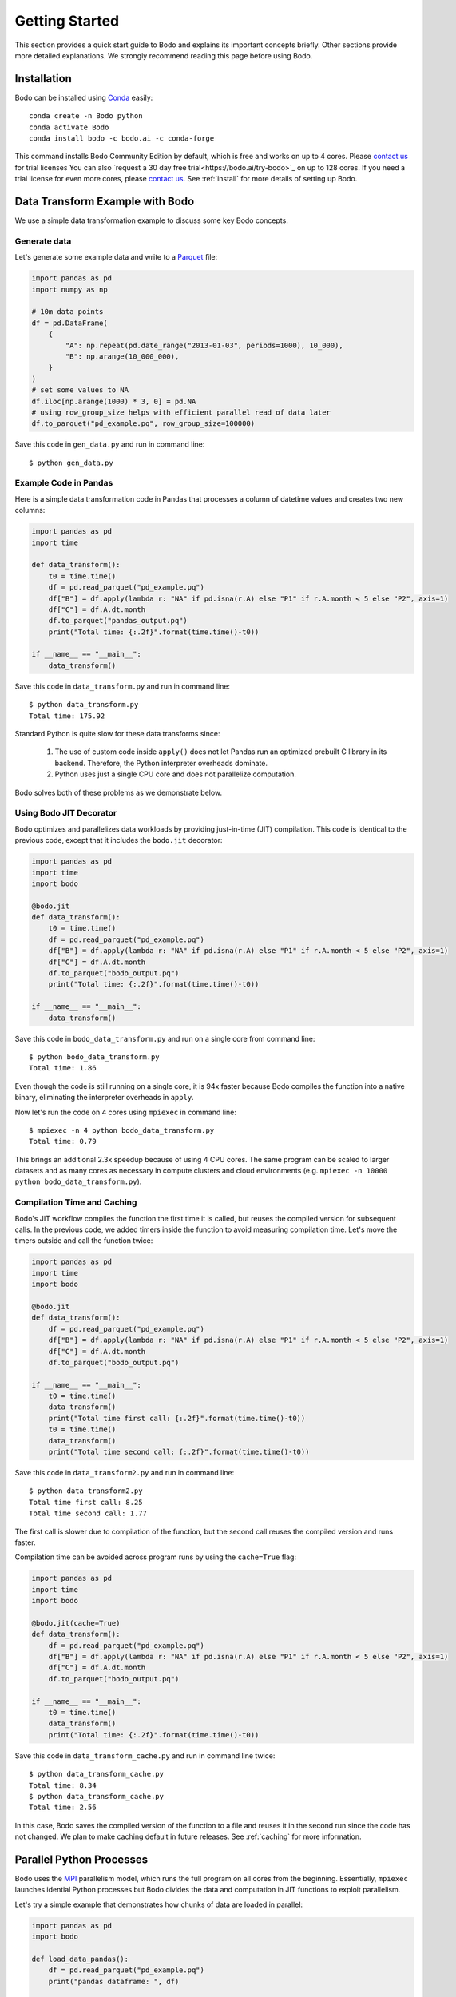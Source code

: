 Getting Started
===============

This section provides a quick start guide to Bodo
and explains its important concepts briefly.
Other sections provide more detailed explanations.
We strongly recommend reading this page before
using Bodo.


Installation
------------

Bodo can be installed using `Conda <https://docs.conda.io>`_ easily::

    conda create -n Bodo python
    conda activate Bodo
    conda install bodo -c bodo.ai -c conda-forge

This command installs Bodo Community Edition by default, which is free and
works on up to 4 cores. Please `contact us <https://bodo.ai/contact/>`_ for trial licenses
You can also `request a 30 day free trial<https://bodo.ai/try-bodo>`_ on up to 128 cores. If you need a trial license for even more cores, please `contact us <https://bodo.ai/contact/>`_. 
See :ref:`install` for more details of setting up Bodo.


Data Transform Example with Bodo
--------------------------------

We use a simple data transformation example to
discuss some key Bodo concepts.

Generate data
~~~~~~~~~~~~~

Let's generate some example data and write to a `Parquet <http://parquet.apache.org/>`_ file:

.. code:: ipython3

    import pandas as pd
    import numpy as np

    # 10m data points
    df = pd.DataFrame(
        {
            "A": np.repeat(pd.date_range("2013-01-03", periods=1000), 10_000),
            "B": np.arange(10_000_000),
        }
    )
    # set some values to NA
    df.iloc[np.arange(1000) * 3, 0] = pd.NA
    # using row_group_size helps with efficient parallel read of data later
    df.to_parquet("pd_example.pq", row_group_size=100000)

Save this code in ``gen_data.py`` and run in command line::

    $ python gen_data.py


Example Code in Pandas
~~~~~~~~~~~~~~~~~~~~~~

Here is a simple data transformation code in Pandas that processes a column of datetime values
and creates two new columns:


.. code:: ipython3

    import pandas as pd
    import time
    
    def data_transform():
        t0 = time.time()
        df = pd.read_parquet("pd_example.pq")
        df["B"] = df.apply(lambda r: "NA" if pd.isna(r.A) else "P1" if r.A.month < 5 else "P2", axis=1)
        df["C"] = df.A.dt.month
        df.to_parquet("pandas_output.pq")
        print("Total time: {:.2f}".format(time.time()-t0))

    if __name__ == "__main__":
        data_transform()


Save this code in ``data_transform.py`` and run in command line::

    $ python data_transform.py
    Total time: 175.92

Standard Python is quite slow for these data transforms since:

    1. The use of custom code inside ``apply()`` does not let Pandas run an optimized prebuilt C library in its backend. Therefore, the Python interpreter overheads dominate.
    2. Python uses just a single CPU core and does not parallelize computation.

Bodo solves both of these problems as we demonstrate below.


Using Bodo JIT Decorator
~~~~~~~~~~~~~~~~~~~~~~~~

Bodo optimizes and parallelizes data workloads by providing just-in-time (JIT)
compilation.
This code is identical to the previous code,
except that it includes the ``bodo.jit`` decorator:

.. code:: ipython3

    import pandas as pd
    import time
    import bodo
    
    @bodo.jit
    def data_transform():
        t0 = time.time()
        df = pd.read_parquet("pd_example.pq")
        df["B"] = df.apply(lambda r: "NA" if pd.isna(r.A) else "P1" if r.A.month < 5 else "P2", axis=1)
        df["C"] = df.A.dt.month
        df.to_parquet("bodo_output.pq")
        print("Total time: {:.2f}".format(time.time()-t0))

    if __name__ == "__main__":
        data_transform()


Save this code in ``bodo_data_transform.py`` and run on a single core from command line::

    $ python bodo_data_transform.py
    Total time: 1.86

Even though the code is still running on a single core, it is 94x faster
because Bodo compiles the function into a native binary, eliminating
the interpreter overheads in ``apply``.

Now let's run the code on 4 cores using ``mpiexec`` in command line::

    $ mpiexec -n 4 python bodo_data_transform.py
    Total time: 0.79

This brings an additional 2.3x speedup because of using 4 CPU cores.
The same program can be scaled to larger datasets and as many cores as necessary
in compute clusters and cloud environments (e.g. ``mpiexec -n 10000 python bodo_data_transform.py``).


Compilation Time and Caching
~~~~~~~~~~~~~~~~~~~~~~~~~~~~

Bodo's JIT workflow compiles the function the first time it is called,
but reuses the compiled version for subsequent calls.
In the previous code, we added timers inside the function
to avoid measuring compilation time.
Let's move the timers outside and call the function twice:

.. code:: ipython3

    import pandas as pd
    import time
    import bodo

    @bodo.jit
    def data_transform():
        df = pd.read_parquet("pd_example.pq")
        df["B"] = df.apply(lambda r: "NA" if pd.isna(r.A) else "P1" if r.A.month < 5 else "P2", axis=1)
        df["C"] = df.A.dt.month
        df.to_parquet("bodo_output.pq")

    if __name__ == "__main__":
        t0 = time.time()
        data_transform()
        print("Total time first call: {:.2f}".format(time.time()-t0))
        t0 = time.time()
        data_transform()
        print("Total time second call: {:.2f}".format(time.time()-t0))


Save this code in ``data_transform2.py`` and run in command line::

    $ python data_transform2.py
    Total time first call: 8.25
    Total time second call: 1.77


The first call is slower due to compilation of the function, but the
second call reuses the compiled version and runs faster.


Compilation time can be avoided across program runs by using the ``cache=True`` flag:

.. code:: ipython3

    import pandas as pd
    import time
    import bodo

    @bodo.jit(cache=True)
    def data_transform():
        df = pd.read_parquet("pd_example.pq")
        df["B"] = df.apply(lambda r: "NA" if pd.isna(r.A) else "P1" if r.A.month < 5 else "P2", axis=1)
        df["C"] = df.A.dt.month
        df.to_parquet("bodo_output.pq")

    if __name__ == "__main__":
        t0 = time.time()
        data_transform()
        print("Total time: {:.2f}".format(time.time()-t0))


Save this code in ``data_transform_cache.py`` and run in command line twice::

    $ python data_transform_cache.py
    Total time: 8.34
    $ python data_transform_cache.py
    Total time: 2.56


In this case, Bodo saves the compiled version of the function to a file
and reuses it in the second run since the code has not changed.
We plan to make caching default in future releases.
See :ref:`caching` for more information.



Parallel Python Processes
-------------------------

Bodo uses the `MPI <https://en.wikipedia.org/wiki/Message_Passing_Interface>`__
parallelism model, which runs the full program on all cores from the beginning.
Essentially, ``mpiexec`` launches idential Python processes but Bodo divides
the data and computation in JIT functions to exploit parallelism.

Let's try a simple example that demonstrates how chunks of data are loaded in parallel:

.. code:: ipython3

    import pandas as pd
    import bodo

    def load_data_pandas():
        df = pd.read_parquet("pd_example.pq")
        print("pandas dataframe: ", df)

    @bodo.jit
    def load_data_bodo():
        df = pd.read_parquet("pd_example.pq")
        print("Bodo dataframe: ", df)

    if __name__ == "__main__":
        load_data_pandas()
        load_data_bodo()


Save this code in ``load_data.py`` and run on two cores
(output prints of the cores are mixed)::

    $ mpiexec -n 2 python load_data.py
    pandas dataframe:  pandas dataframe:                   A        B
    0              NaT        0
    1       2013-01-03        1
    2       2013-01-03        2
    3              NaT        3
    4       2013-01-03        4
    ...            ...      ...
    9999995 2015-09-29  9999995
    9999996 2015-09-29  9999996
    9999997 2015-09-29  9999997
    9999998 2015-09-29  9999998
    9999999 2015-09-29  9999999

    [10000000 rows x 2 columns]
                    A        B
    0              NaT        0
    1       2013-01-03        1
    2       2013-01-03        2
    3              NaT        3
    4       2013-01-03        4
    ...            ...      ...
    9999995 2015-09-29  9999995
    9999996 2015-09-29  9999996
    9999997 2015-09-29  9999997
    9999998 2015-09-29  9999998
    9999999 2015-09-29  9999999

    [10000000 rows x 2 columns]
    Bodo dataframe:  Bodo dataframe:                   A        B
    0       1970-01-01        0
    1       2013-01-03        1
    2       2013-01-03        2
    3       2013-01-03        3
    4       2013-01-03        4
    ...            ...      ...
    4999995 2014-05-17  4999995
    4999996 2014-05-17  4999996
    4999997 2014-05-17  4999997
    4999998 2014-05-17  4999998
    4999999 2014-05-17  4999999

    [5000000 rows x 2 columns]                 A        B
    5000000 2014-05-18  5000000
    5000001 2014-05-18  5000001
    5000002 2014-05-18  5000002
    5000003 2014-05-18  5000003
    5000004 2014-05-18  5000004
    ...            ...      ...
    9999995 2015-09-29  9999995
    9999996 2015-09-29  9999996
    9999997 2015-09-29  9999997
    9999998 2015-09-29  9999998
    9999999 2015-09-29  9999999

    [5000000 rows x 2 columns]


The first two dataframes printed are regular Pandas dataframes
which are replicated on both processes and have all 10 million rows.
However, the last two dataframes printed are Bodo parallelized Pandas dataframes,
with 5 million rows each.
In this case, Bodo parallelizes ``read_parquet`` automatically and loads different chunks of data
in different cores.
Therefore, the non-JIT parts of the Python program are replicated across cores
whereas Bodo JIT functions are parallelized.


Bodo's MPI parallelism model is fundamentally more efficient than the driver-executor distributed systems model
of other big data systems such as Spark and Dask.
In the driver-executor model, the program runs on a single core but the library
calls are split into tasks and sent to executors on other cores.
Bodo users transitioning from other systems should keep in mind that
Bodo does not have a "driver", and all code is running in parallel on every CPU core.



Parallel Computation
~~~~~~~~~~~~~~~~~~~~

Bodo automatically divides computation and manages communication across cores as
this example demonstrates:

.. code:: ipython3

    import pandas as pd
    import bodo

    @bodo.jit
    def data_groupby():
        df = pd.read_parquet("pd_example.pq")
        df2 = df.groupby("A", as_index=False).sum()
        df2.to_parquet("bodo_output.pq")

    if __name__ == "__main__":
        data_groupby()

Save this code as ``data_groupby.py`` and run from command line::

    $ mpiexec -n 4 python data_groupby.py

This program uses ``groupby`` which requires rows with the same key to be
aggregated together.
Therefore, Bodo *shuffles* the data automatically under the hoods using MPI,
and the user doesn't need to worry about parallelism challenges like communication.

.. TODO: add graph in https://bodo.atlassian.net/browse/TEC-765


Bodo JIT Requirements
---------------------

Bodo JIT supports specific APIs in Pandas currently, and other APIs
cannot be used inside JIT functions.
For example:

.. code:: ipython3

    import pandas as pd
    import bodo

    @bodo.jit
    def df_unsupported():
        df = pd.DataFrame({"A": [1, 2, 3])
        df2 = df.transpose()
        return df2

    if __name__ == "__main__":
        df_unsupported()

Save this code as ``df_unsupported.py`` and run from command line::

    $ python df_unsupported.py
    # bodo.utils.typing.BodoError: Dataframe.transpose not supported yet

As the error indicates, Bodo doesn't  currently support the ``transpose`` call in JIT functions. 
In these cases, an alternative API should be used or this portion of the code should be done in regular Python.
See :ref:`pandas` for the complete list of supported Pandas operations.


Type Stability
~~~~~~~~~~~~~~


The key requirement of JIT compilation is being able to infer
data types for all variables and values.
In Bodo, column names are part of dataframe data types,
so Bodo tries to infer column name related inputs in all operations.
For example, key names in ``groupby`` are used to determine the output
data type and need to be known to Bodo:

.. code:: ipython3

    import pandas as pd
    import bodo

    @bodo.jit
    def get_keys():
        keys = []
        keys.append("A")
        return keys

    @bodo.jit
    def groupby_keys():
        df = pd.read_parquet("pd_example.pq")
        keys = get_keys()  # some computation that cannot be inferred
        df2 = df.groupby(keys).sum()
        print(df2)

    if __name__ == "__main__":
        groupby_keys()

Save this code as ``groupby_keys.py`` and run from command line::

    $ python groupby_keys.py
    # bodo.utils.typing.BodoError: groupby(): 'by' parameter only supports a constant column label or column labels, not list(unicode_type)<iv=None>.

In this case, the list of groupby keys is determined by a separate ``get_keys()`` function,
and Bodo is not able to infer it from the program during compilation time.
The alternative is to pass the keys as an argument to the JIT function to make the values
known to Bodo:

.. code:: ipython3

    import pandas as pd
    import bodo

    def get_keys():
        keys = []
        keys.append("A")
        return keys

    @bodo.jit
    def groupby_keys(keys):
        df = pd.read_parquet("pd_example.pq")
        df2 = df.groupby(keys).sum()
        print(df2)

    if __name__ == "__main__":
        keys = get_keys()
        groupby_keys(keys)

This program works since ``keys`` is passed from regular Python to the JIT function.
In addition, we recommend small functions like ``get_keys`` that don't use large datasets
to be in regular Python in general.

Python Features
~~~~~~~~~~~~~~~

Bodo uses `Numba <http://numba.pydata.org>`_ for compiling regular Python features
and some of Numba's requirements apply to Bodo as well.
For example, values in data structures like lists should have the same data type.
This example fails since list values are either integers or strings:

.. code:: ipython3

    import bodo

    @bodo.jit
    def create_list():
        out = []
        out.append(0)
        out.append("A")
        out.append(1)
        out.append("B")
        return out

    if __name__ == "__main__":
        create_list()

Using tuples can often solve these problems
since tuples can hold values of different types:

.. code:: ipython3

    import bodo

    @bodo.jit
    def create_list():
        out = []
        out.append((0, "A"))
        out.append((1, "B"))
        return out

    if __name__ == "__main__":
        create_list()

See `Numba documentation <http://numba.pydata.org/numba-doc/latest/reference/pysupported.html>`_ for more details.


Using Bodo in Jupyter Notebooks
-------------------------------

To setup Bodo in a Jupyter environment::

    conda install bodo ipyparallel=7 jupyterlab=3 -c conda-forge

Start a JupyterLab server from terminal::

    jupyter lab

Start a new notebook and run the following code in a cell to start a
local 4 core `IPyParallel <https://ipyparallel.readthedocs.io>`_ cluster:

.. code:: ipython3

    import ipyparallel as ipp
    c = ipp.Cluster(profile="mpi", engine_launcher_class='MPI', n=4)
    c.start_cluster_sync()
    rc = c.connect_client_sync()
    rc.wait_for_engines(n=c.n)
    view = rc[:]
    view.activate()
    view.block = True

Add the ``%%px`` magic to top of a notebook cell to run Bodo code on the cluster::


    %%px

    import pandas as pd
    import time
    import bodo
    
    @bodo.jit
    def data_transform():
        t0 = time.time()
        df = pd.read_parquet("pd_example.pq")
        df["B"] = df.apply(lambda r: "NA" if pd.isna(r.A) else "P1" if r.A.month < 5 else "P2", axis=1)
        df["C"] = df.A.dt.month
        df.to_parquet("bodo_output.pq")
        print("Total time: {:.2f}".format(time.time()-t0))

    data_transform()

See :ref:`ipyparallelsetup` for more information.
